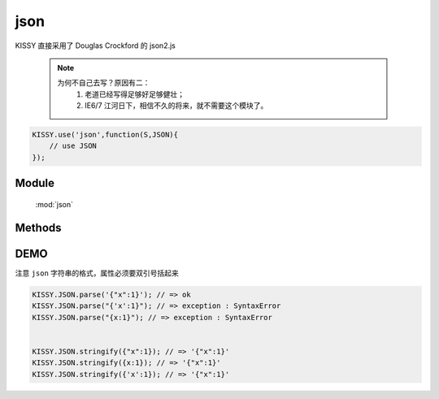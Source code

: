 ﻿.. module:: json

json
====================================

|  KISSY 直接采用了 Douglas Crockford 的 json2.js

    .. note::

        为何不自己去写？原因有二：
            1. 老道已经写得足够好足够健壮；
            2. IE6/7 江河日下，相信不久的将来，就不需要这个模块了。


.. code-block:: javascript

    KISSY.use('json',function(S,JSON){
        // use JSON
    });


Module
-----------------------------------------------

  :mod:`json`

Methods
-----------------------------------------------

.. function:: parse

    | Object **parse** ( text[, reviver] )
    | 将字符串解析为json对象，解析器
    
    :param String text: 字符串
    :param function reviver: 过滤器，可选`

    :returns: {Object} - 解析之后返回传入数据的一个对象表示

.. function:: stringify

    | String **stringify** ( value[, replacer, space] )
    | 将json对象或者数组转化为字符串，序列化器
    
    :param Object|array value: 要序列化的对象`
    :param function|array replacer: 替换函数，可选`
    :param string|number space: 缩进说明符，可选`
	
	:returns: {String} - 返回JSON字符串
	
	
DEMO
--------------------------------------------------

注意 ``json`` 字符串的格式，属性必须要双引号括起来

.. code-block:: html

    KISSY.JSON.parse('{"x":1}'); // => ok
    KISSY.JSON.parse("{'x':1}"); // => exception : SyntaxError
    KISSY.JSON.parse("{x:1}"); // => exception : SyntaxError
    
    
    KISSY.JSON.stringify({"x":1}); // => '{"x":1}'
    KISSY.JSON.stringify({x:1}); // => '{"x":1}'
    KISSY.JSON.stringify({'x':1}); // => '{"x":1}'